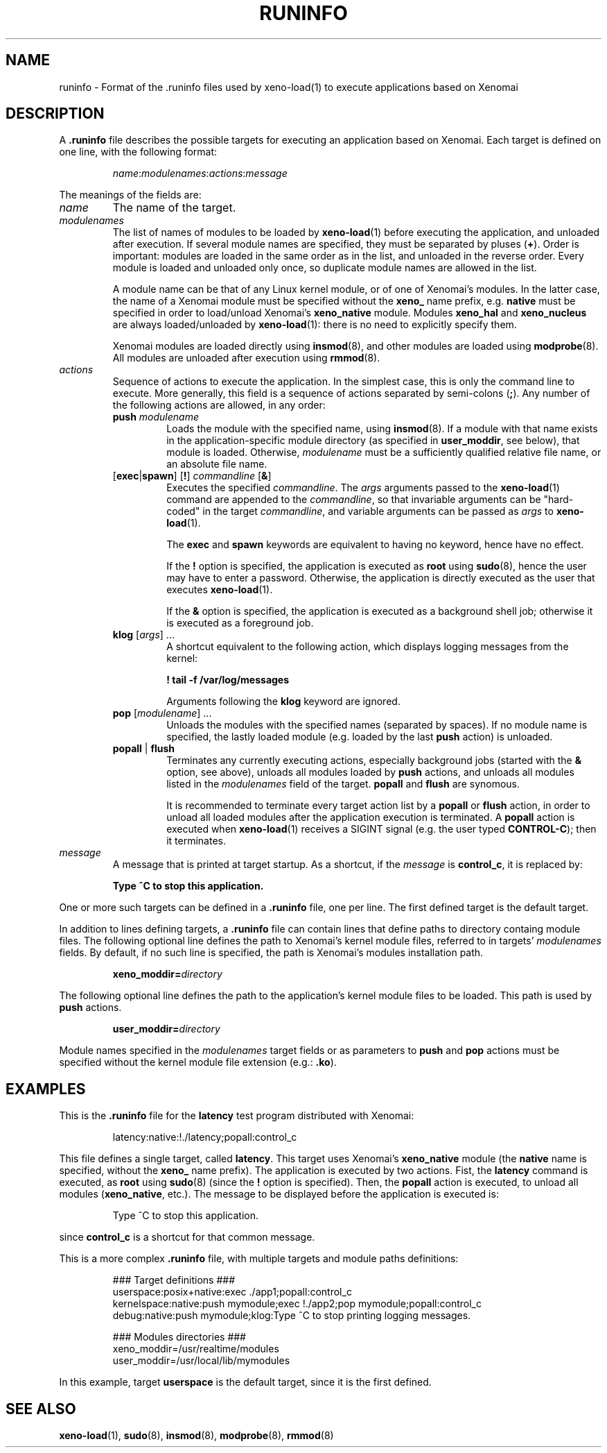 .\" t
.\" ** The above line should force tbl to be a preprocessor **
.\" Man page for runinfo
.\"
.\" Copyright (C) 2005, 2006 Romain Lenglet <rlenglet@users.forge.objectweb.org>
.\"
.\" You may distribute under the terms of the GNU General Public
.\" License as specified in the file COPYING that comes with the
.\" Xenomai distribution.
.\"
.pc
.TH RUNINFO 5 "2005-10-18" "2.5.6" "Xenomai"
.SH NAME
runinfo \- Format of the .runinfo files used by xeno-load(1) to execute applications based on Xenomai
.SH DESCRIPTION
A \fB.runinfo\fP file describes the possible targets for executing an application based on Xenomai.
Each target is defined on one line, with the following format:
.RS
.sp
\fIname\fP:\fImodulenames\fP:\fIactions\fP:\fImessage\fP
.sp
.RE
The meanings of the fields are:
.TP
.I name
The name of the target.
.TP
.I modulenames
The list of names of modules to be loaded by \fBxeno-load\fP(1) before executing the application, and unloaded after execution.
If several module names are specified, they must be separated by pluses (\fB+\fP).
Order is important: modules are loaded in the same order as in the list, and unloaded in the reverse order.
Every module is loaded and unloaded only once, so duplicate module names are allowed in the list.

A module name can be that of any Linux kernel module, or of one of Xenomai's modules.
In the latter case, the name of a Xenomai module must be specified without the \fBxeno_\fP name prefix, e.g. \fBnative\fP must be specified in order to load/unload Xenomai's \fBxeno_native\fP module.
Modules \fBxeno_hal\fP and \fBxeno_nucleus\fP are always loaded/unloaded by \fBxeno-load\fP(1): there is no need to explicitly specify them.

Xenomai modules are loaded directly using \fBinsmod\fP(8), and other modules are loaded using \fBmodprobe\fP(8).
All modules are unloaded after execution using \fBrmmod\fP(8).

.TP
.I actions
Sequence of actions to execute the application.
In the simplest case, this is only the command line to execute.
More generally, this field is a sequence of actions separated by semi-colons (\fB;\fP).
Any number of the following actions are allowed, in any order:
.RS
.TP
\fBpush\fP \fImodulename\fP
Loads the module with the specified name, using \fBinsmod\fP(8).
If a module with that name exists in the application-specific module directory (as specified in \fBuser_moddir\fP, see below), that module is loaded.
Otherwise, \fImodulename\fP must be a sufficiently qualified relative file name, or an absolute file name.
.TP
[\fBexec\fP|\fBspawn\fP] [\fB!\fP] \fIcommandline\fP [\fB&\fP]
Executes the specified \fIcommandline\fP.
The \fIargs\fP arguments passed to the \fBxeno-load\fP(1) command are appended to the \fIcommandline\fP, so that invariable arguments can be "hard-coded" in the target \fIcommandline\fP, and variable arguments can be passed as \fIargs\fP to \fBxeno-load\fP(1).

The \fBexec\fP and \fBspawn\fP keywords are equivalent to having no keyword, hence have no effect.

If the \fB!\fP option is specified, the application is executed as \fBroot\fP using \fBsudo\fP(8), hence the user may have to enter a password.
Otherwise, the application is directly executed as the user that executes \fBxeno-load\fP(1).

If the \fB&\fP option is specified, the application is executed as a background shell job; otherwise it is executed as a foreground job.
.TP
\fBklog\fP [\fIargs\fP] ...
A shortcut equivalent to the following action, which displays logging messages from the kernel:
.sp
.B ! tail -f /var/log/messages
.sp
Arguments following the \fBklog\fP keyword are ignored.
.TP
\fBpop\fP [\fImodulename\fP] ...
Unloads the modules with the specified names (separated by spaces). If no module name is specified, the lastly loaded module (e.g. loaded by the last \fBpush\fP action) is unloaded.
.TP
\fBpopall\fP | \fBflush\fP
Terminates any currently executing actions, especially background jobs (started with the \fB&\fP option, see above), unloads all modules loaded by \fBpush\fP actions, and unloads all modules listed in the \fImodulenames\fP field of the target.
\fBpopall\fP and \fBflush\fP are synomous.

It is recommended to terminate every target action list by a \fBpopall\fP or \fBflush\fP action, in order to unload all loaded modules after the application execution is terminated.
A \fBpopall\fP action is executed when \fBxeno-load\fP(1) receives a SIGINT signal (e.g. the user typed \fBCONTROL-C\fP); then it terminates.
.RE
.TP
.I message
A message that is printed at target startup. As a shortcut, if the \fImessage\fP is \fBcontrol_c\fP, it is replaced by:
.sp
.B Type ^C to stop this application.
.sp
.RE
One or more such targets can be defined in a \fB.runinfo\fP file, one per line.
The first defined target is the default target.

In addition to lines defining targets, a \fB.runinfo\fP file can contain lines that define paths to directory containg module files.
The following optional line defines the path to Xenomai's kernel module files, referred to in targets' \fImodulenames\fP fields.
By default, if no such line is specified, the path is Xenomai's modules installation path.
.RS
.sp
\fBxeno_moddir=\fP\fIdirectory\fP
.sp
.RE
The following optional line defines the path to the application's kernel module files to be loaded.
This path is used by \fBpush\fP actions.
.RS
.sp
\fBuser_moddir=\fP\fIdirectory\fP
.sp
.RE

Module names specified in the \fImodulenames\fP target fields or as parameters to \fBpush\fP and \fBpop\fP actions must be specified without the kernel module file extension (e.g.: \fB.ko\fP).

.SH EXAMPLES
This is the \fB.runinfo\fP file for the \fBlatency\fP test program distributed with Xenomai:
.RS
.sp
latency:native:!./latency;popall:control_c
.sp
.RE
This file defines a single target, called \fBlatency\fP.
This target uses Xenomai's \fBxeno_native\fP module (the \fBnative\fP name is specified, without the \fBxeno_\fP name prefix).
The application is executed by two actions. Fist, the \fBlatency\fP command is executed, as \fBroot\fP using \fBsudo\fP(8) (since the \fB!\fP option is specified). Then, the \fBpopall\fP action is executed, to unload all modules (\fBxeno_native\fP, etc.).
The message to be displayed before the application is executed is:
.RS
.sp
Type ^C to stop this application.
.sp
.RE
since \fBcontrol_c\fP is a shortcut for that common message.

This is a more complex \fB.runinfo\fP file, with multiple targets and module paths definitions:
.RS
.sp
.nf
.ne 6
### Target definitions ###
userspace:posix+native:exec ./app1;popall:control_c
kernelspace:native:push mymodule;exec !./app2;pop mymodule;popall:control_c
debug:native:push mymodule;klog:Type ^C to stop printing logging messages.

### Modules directories ###
xeno_moddir=/usr/realtime/modules
user_moddir=/usr/local/lib/mymodules
.fi
.sp
.RE
In this example, target \fBuserspace\fP is the default target, since it is the first defined.
.SH "SEE ALSO"
.BR xeno-load (1),
.BR sudo (8),
.BR insmod (8),
.BR modprobe (8),
.BR rmmod (8)
